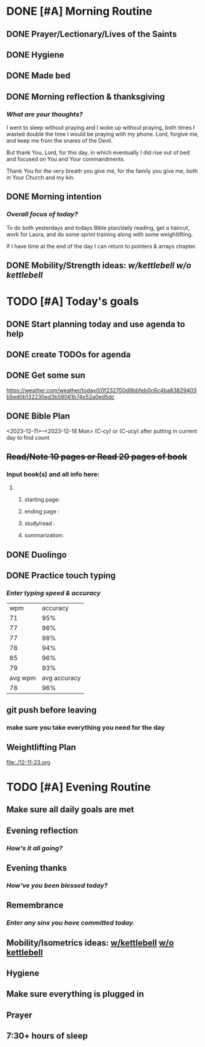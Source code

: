 * DONE [#A] Morning Routine 
:PROPERTIES:
DEADLINE: <2023-12-18 Mon>
:END:
** DONE Prayer/Lectionary/Lives of the Saints
** DONE Hygiene
** DONE Made bed
** DONE Morning reflection & thanksgiving
*** /What are your thoughts?/
I went to sleep without praying and I woke up without praying, both times I wasted double the
time I would be praying with my phone. Lord, forgive me, and keep me from the snares of the Devil.

But thank You, Lord, for this day, in which eventually I did rise out of bed and focused on You and
Your commandments.

Thank You for the very breath you give me, for the family you give me, both in Your Church and my kin.
** DONE Morning intention
*** /Overall focus of today?/
To do both yesterdays and todays Bible plan/daily reading,
get a haircut, work for Laura, and do some sprint training
along with some weightlifting.

If I have time at the end of the day I can return to pointers & arrays
chapter.
** DONE Mobility/Strength ideas: [[~/rh/org/extra/atg/kettlebell.org][w/kettlebell]] [[~/rh/org/extra/atg/mobility.org][w/o kettlebell]]
* TODO [#A] Today's goals
:PROPERTIES:
DEADLINE: <2023-12-18 Mon>
:END:
** DONE Start planning today and use agenda to help
** DONE create TODOs for agenda
** DONE Get some sun
https://weather.com/weather/today/l/0f232700d9bbfeb0c6c4ba83829403b5ed0b132230ed3b58061b74e52a0ed5dc
** DONE Bible Plan
<2023-12-11>--<2023-12-18 Mon>
(C-cy) or (C-ucy) after putting in current day to find count
** +Read/Note 10 pages or Read 20 pages of book+
*** Input book(s) and all info here:
**** 
***** starting page:
***** ending page  : 
***** study/read   : 
***** summarization:
** DONE Duolingo
** DONE Practice touch typing
*** /Enter typing speed & accuracy/
|     wpm |     accuracy |
|      71 |          95% |
|      77 |          96% |
|      77 |          98% |
|      78 |          94% |
|      85 |          96% |
|      79 |          93% |
| avg wpm | avg accuracy |
|      78 |          96% |
** git push before leaving 
*** make sure you take everything you need for the day
** Weightlifting Plan
file:./12-11-23.org
* TODO [#A] Evening Routine
:PROPERTIES:
DEADLINE: <2023-12-18 Mon>
:END:
** Make sure all daily goals are met 
** Evening reflection
*** /How's it all going?/
** Evening thanks
*** /How've you been blessed today?/
** Remembrance 
*** /Enter any sins you have committed today./
** Mobility/Isometrics ideas: [[../extra/atg/kettlebell.org][w/kettlebell]] [[../extra/atg/mobility.org][w/o kettlebell]]
** Hygiene
** Make sure everything is plugged in
** Prayer
** 7:30+ hours of sleep
